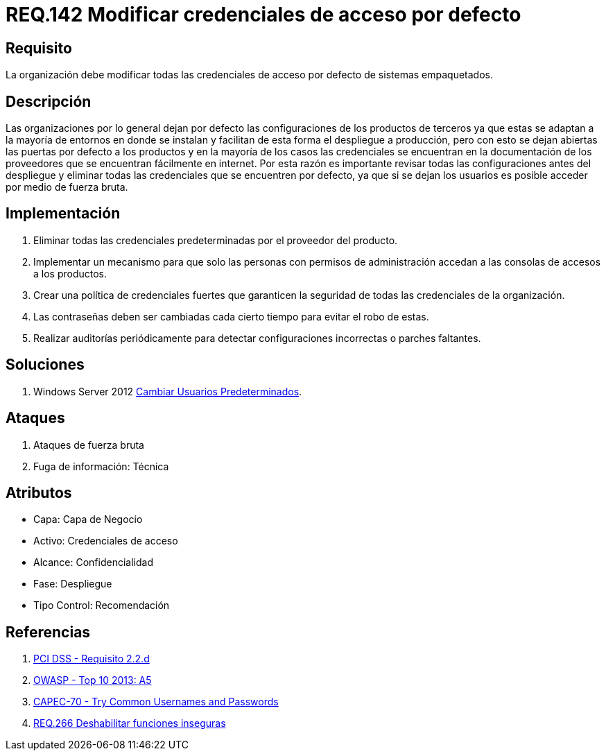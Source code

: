 :slug: rules/142/
:category: rules
:description: En el presente documento se detallan los requerimientos de seguridad relacionados a la importancia que tiene en cuanto a vulnerabilidad se refiere, la modificación de todas las credenciales de acceso por defecto con las que cuenta cualquier sistema empaquetado.
:keywords: Requerimiento, Seguridad, Sistema, Datos, Respaldo, Origen.
:rules: yes

= REQ.142 Modificar credenciales de acceso por defecto

== Requisito

La organización debe modificar
todas las credenciales de acceso por defecto de sistemas empaquetados.

== Descripción

Las organizaciones por lo general dejan por defecto
las configuraciones de los productos de terceros
ya que estas se adaptan a la mayoría de entornos en donde se instalan
y facilitan de esta forma el despliegue a producción,
pero con esto se dejan abiertas las puertas por defecto a los productos
y en la mayoría de los casos las credenciales
se encuentran en la documentación de los proveedores
que se encuentran fácilmente en internet.
Por esta razón es importante revisar todas las configuraciones
antes del despliegue y eliminar todas las credenciales
que se encuentren por defecto,
ya que si se dejan los usuarios es posible acceder por medio de fuerza bruta.

==  Implementación

. Eliminar todas las credenciales predeterminadas
por el proveedor del producto.

. Implementar un mecanismo
para que solo las personas con permisos de administración
accedan a las consolas de accesos a los productos.

. Crear una política de credenciales fuertes
que garanticen la seguridad de todas las credenciales de la organización.

. Las contraseñas deben ser cambiadas
cada cierto tiempo para evitar el robo de estas.

. Realizar auditorías periódicamente
para detectar configuraciones incorrectas o parches faltantes.


== Soluciones

. +Windows Server 2012+ link:../../defends/windows-server/user-default/[Cambiar Usuarios Predeterminados].

== Ataques

. Ataques de fuerza bruta
. Fuga de información: Técnica

== Atributos

* Capa: Capa de Negocio
* ​Activo: Credenciales de acceso
* Alcance: Confidencialidad
* ​Fase: Despliegue
* ​Tipo Control: Recomendación

== Referencias

. [[r1]] link:https://www.pcisecuritystandards.org/documents/PCI_DSS_v3-2es-LA.pdf[PCI DSS - Requisito 2.2.d]
. [[r2]] link:https://www.owasp.org/index.php/Top_10_2013-A5-Security_Misconfiguration[OWASP - Top 10 2013: A5]
. [[r3]] link:http://capec.mitre.org/data/definitions/70.html[CAPEC-70 - Try Common Usernames and Passwords]
. [[r4]] link:../266/[REQ.266 Deshabilitar funciones inseguras]

